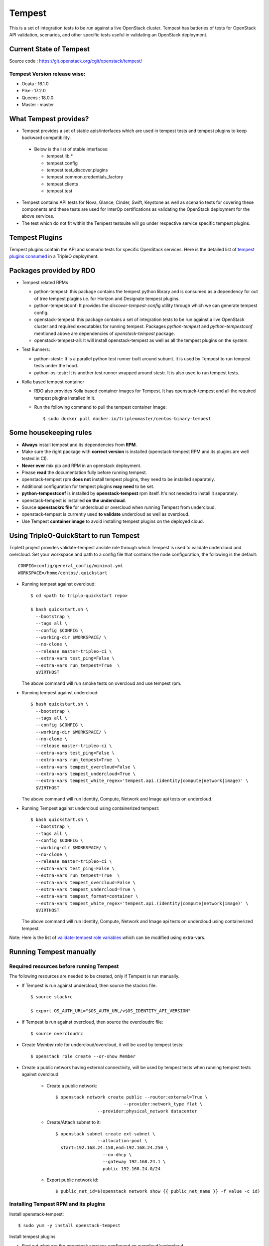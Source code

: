 Tempest
=======

This is a set of integration tests to be run against a live OpenStack cluster.
Tempest has batteries of tests for OpenStack API validation, scenarios, and
other specific tests useful in validating an OpenStack deployment.

Current State of Tempest
------------------------

Source code : https://git.openstack.org/cgit/openstack/tempest/

Tempest Version release wise:
+++++++++++++++++++++++++++++
* Ocata : 16.1.0
* Pike  : 17.2.0
* Queens : 18.0.0
* Master : master

What Tempest provides?
----------------------

* Tempest provides a set of stable apis/interfaces which are used in tempest
  tests and tempest plugins to keep backward compatibility.

 * Below is the list of stable interfaces:

   * tempest.lib.*
   * tempest.config
   * tempest.test_discover.plugins
   * tempest.common.credentials_factory
   * tempest.clients
   * tempest.test

* Tempest contains API tests for Nova, Glance, Cinder, Swift, Keystone as well
  as scenario tests for covering these components and these tests are used for
  InterOp certifications as validating the OpenStack deployment for the above
  services.

* The test which do not fit within the Tempest testsuite will go under
  respective service specific tempest plugins.

Tempest Plugins
---------------

Tempest plugins contain the API and scenario tests for specific OpenStack
services.
Here is the detailed list of `tempest plugins consumed`_ in a TripleO deployment.

.. _tempest plugins consumed: ../basic_deployment/tempest_plugins.html

Packages provided by RDO
------------------------

* Tempest related RPMs

  * python-tempest: this package contains the tempest python library and is
    consumed as a dependency for out of tree tempest plugins i.e. for Horizon
    and Designate tempest plugins.
  * python-tempestconf: It provides the `discover-tempest-config` utility
    through which we can generate tempest config.
  * openstack-tempest: this package contains a set of integration tests to be
    run against a live OpenStack cluster and required executables for running
    tempest. Packages `python-tempest` and `python-tempestconf` mentioned above
    are dependencies of `openstack-tempest` package.
  * openstack-tempest-all: It will install openstack-tempest as well as all
    the tempest plugins on the system.

* Test Runners:

  * python-stestr: It is a parallel python test runner built around subunit.
    It is used by Tempest to run tempest tests under the hood.
  * python-os-testr: It is another test runner wrapped around stestr. It is
    also used to run tempest tests.

* Kolla based tempest container

  * RDO also provides Kolla based container images for Tempest. It has
    openstack-tempest and all the required tempest plugins installed in it.
  * Run the following command to pull the tempest container Image::

    $ sudo docker pull docker.io/tripleomaster/centos-binary-tempest


Some housekeeping rules
-----------------------

* **Always** install tempest and its dependencies from **RPM**.
* Make sure the right package with **correct version** is installed
  (openstack-tempest RPM and its plugins are well tested in CI).
* **Never ever** mix pip and RPM in an openstack deployment.
* Please **read** the documentation fully before running tempest.
* openstack-tempest rpm **does not** install tempest plugins, they need to be
  installed separately.
* Additional configuration for tempest plugins **may need** to be set.
* **python-tempestconf** is installed by **openstack-tempest** rpm itself. It's
  not needed to install it separately.
* openstack-tempest is installed **on the undercloud**.
* Source **openstackrc file** for undercloud or overcloud when running Tempest
  from undercloud.
* openstack-tempest is currently used **to validate** undercloud as well as
  overcloud.
* Use Tempest **container image** to avoid installing tempest plugins on the
  deployed cloud.


Using TripleO-QuickStart to run Tempest
---------------------------------------

TripleO project provides validate-tempest ansible role through which Tempest is
used to validate undercloud and overcloud.
Set your workspace and path to a config file that contains the node
configuration, the following is the default::

    CONFIG=config/general_config/minimal.yml
    WORKSPACE=/home/centos/.quickstart

* Running tempest against overcloud::

    $ cd <path to triplo-quickstart repo>

    $ bash quickstart.sh \
      --bootstrap \
      --tags all \
      --config $CONFIG \
      --working-dir $WORKSPACE/ \
      --no-clone \
      --release master-tripleo-ci \
      --extra-vars test_ping=False \
      --extra-vars run_tempest=True  \
      $VIRTHOST

  The above command will run smoke tests on overcloud and use tempest rpm.

* Running tempest against undercloud::

    $ bash quickstart.sh \
      --bootstrap \
      --tags all \
      --config $CONFIG \
      --working-dir $WORKSPACE/ \
      --no-clone \
      --release master-tripleo-ci \
      --extra-vars test_ping=False \
      --extra-vars run_tempest=True  \
      --extra-vars tempest_overcloud=False \
      --extra-vars tempest_undercloud=True \
      --extra-vars tempest_white_regex='tempest.api.(identity|compute|network|image)' \
      $VIRTHOST

  The above command will run Identity, Compute, Network and Image api tests on
  undercloud.

* Running Tempest against undercloud using containerized tempest::

    $ bash quickstart.sh \
      --bootstrap \
      --tags all \
      --config $CONFIG \
      --working-dir $WORKSPACE/ \
      --no-clone \
      --release master-tripleo-ci \
      --extra-vars test_ping=False \
      --extra-vars run_tempest=True  \
      --extra-vars tempest_overcloud=False \
      --extra-vars tempest_undercloud=True \
      --extra-vars tempest_format=container \
      --extra-vars tempest_white_regex='tempest.api.(identity|compute|network|image)' \
      $VIRTHOST

  The above command will run Identity, Compute, Network and Image api tests on
  undercloud using containerized tempest.

Note: Here is the list of
`validate-tempest role variables <http://git.openstack.org/cgit/openstack/tripleo-quickstart-extras/tree/roles/validate-tempest/README.md>`_
which can be modified using extra-vars.


Running Tempest manually
------------------------

Required resources before running Tempest
+++++++++++++++++++++++++++++++++++++++++

The following resources are needed to be created, only if Tempest is run
manually.

* If Tempest is run against undercloud, then source the stackrc file::

    $ source stackrc

    $ export OS_AUTH_URL="$OS_AUTH_URL/v$OS_IDENTITY_API_VERSION"

* If Tempest is run against overcloud, then source the overcloudrc file::

    $ source overcloudrc

* Create *Member* role for undercloud/overcloud, it will be used by tempest
  tests::

    $ openstack role create --or-show Member

* Create a public network having external connectivity, will be used by tempest
  tests when running tempest tests against overcloud

    * Create a public network::

        $ openstack network create public --router:external=True \
                                  --provider:network_type flat \
                        --provider:physical_network datacenter

    * Create/Attach subnet to it::

        $ openstack subnet create ext-subnet \
                        --allocation-pool \
          start=192.168.24.150,end=192.168.24.250 \
                          --no-dhcp \
                          --gateway 192.168.24.1 \
                          public 192.168.24.0/24

    * Export public network id::

        $ public_net_id=$(openstack network show {{ public_net_name }} -f value -c id)


Installing Tempest RPM and its plugins
++++++++++++++++++++++++++++++++++++++

Install openstack-tempest::

    $ sudo yum -y install openstack-tempest

Install tempest plugins

* Find out what are the openstack services configured on overcloud/undercloud.
* Then install the respective plugins on undercloud using yum command.

Getting the list of tempest rpms and tempest plugins installed on undercloud::

    $ rpm -qa | grep tempest


Tempest workspace
+++++++++++++++++

Create a tempest workspace::

    $ tempest init tempest_workspace

tempest_workspace directory will be created automatically in the location where
the above command is executed.
It will create three folders within tempest_workspace directory.

* etc - tempest configuration file tempest.conf will resides here.
* logs - tempest.log file will be here
* tempest_lock - It holds the lock for tempest workspace.
* .stestr.conf - It is used to load all the tempest tests.

List tempest workspaces::

    $ tempest workspace list

The tempest workspace information is found in ~/.tempest folder.


Generating tempest.conf using discover-tempest-config
+++++++++++++++++++++++++++++++++++++++++++++++++++++

For running Tempest a tempest configuration file called tempest.conf needs to
be created. Thanks to that file Tempest knows the configuration of the
environment it will be run against and can execute the proper set of tests.

The tempest configuration file can be generated automatically by
**discover-tempest-config** binary, which is provided by python-tempestconf
package installed by openstack-tempest rpm.
**discover-tempest-config** queries the cloud and discovers cloud configuration.
**Note:** Not all of the configuration may be discovered by
discover-tempest-config, therefore the tempest.conf needs to be rechecked for
correctness or tuned so that it better suits the user's needs.

All the below operations will be performed from undercloud.

For undercloud
**************

Source the stackrc file::

    $ source stackrc

Use discover-tempest-config to generate tempest.conf automatically::

    $ cd <path to tempest workspace>

    $ discover-tempest-config --out etc/tempest.conf \
      --image <path to cirros image> \
      --debug \
      --create \
      auth.use_dynamic_credentials true \
      auth.tempest_roles Member \
      network-feature-enabled.port_security true \
      compute-feature-enabled.attach_encrypted_volume False \
      validation.image_ssh_user cirros \
      validation.ssh_user cirros \
      compute-feature-enabled.console_output true


For overcloud
*************

Source the overcloudrc file::

    $ source overcloudrc

Use discover-tempest-config to generate tempest.conf automatically::

    $ discover-tempest-config --out etc/tempest.conf \
      --deployer-input ~/tempest-deployer-input.conf \
      --network-id $public_net_id \
      --image <path/url to cirros image to use> \
      --debug \
      --remove network-feature-enabled.api_extensions=dvr \
      --create \
      auth.use_dynamic_credentials true \
      auth.tempest_roles Member \
      network-feature-enabled.port_security true \
      compute-feature-enabled.attach_encrypted_volume False \
      network.tenant_network_cidr 192.168.0.0/24 \
      compute.build_timeout 500 \
      volume-feature-enabled.api_v1 False \
      validation.image_ssh_user cirros \
      validation.ssh_user cirros \
      network.build_timeout 500 \
      volume.build_timeout 500 \
      object-storage-feature-enabled.discoverability False \
      service_available.swift False \
      compute-feature-enabled.console_output true \
      orchestration.stack_owner_role Member

On the successful execution of above command, the tempest.conf will be get
generated in <path to tempest workspace>/etc/tempest.conf.

Things to keep in mind while using discover-tempest-config
**********************************************************
* tempest.conf values may be overridden by passing [section].[key] [value]
  arguments.
  For example: when **compute.allow_tenant_isolation true** is passed to
  discover-tempest-config that value will be set in tempest.conf and will
  override the value set by discovery.

* If OpenStack was deployed using TripleO/Director, pass the deployment input
  file tempest-deployer-input.conf to the discover-tempest-config command with
  --deployer-input option. The file contains some version specific values set
  by the instaler.

* --remove option can be used to remove values from tempest.conf.
  For example: **--remove network-feature-enabled.api_extensions=dvr**
  The feature is useful when some values in tempest.conf are automatically
  set by the discovery, but they are not wanted to be printed to tempest.conf.


Always save the state of resources before running tempest tests
+++++++++++++++++++++++++++++++++++++++++++++++++++++++++++++++
In order to be able to use tempest utility to clean up resources after running
tests, it's needed to initialize the state of resources before running the
tests::

    $ tempest cleanup --init-saved-state

It will create **saved_state.json** file in tempest workspace containing all
the tenants and resources information present on the system under test. More
about the feature can be found in
`Tempest documentation <https://docs.openstack.org/tempest/latest/cleanup.html>`

List tempest plugins installed on undercloud
++++++++++++++++++++++++++++++++++++++++++++

Since we install the required tempest plugins on undercloud, use tempest
command to find out::

    $ tempest list-plugins

List tempest tests
++++++++++++++++++

Go to tempest workspace and run the following command to get the list::

    $ cd <path to tempest workspace>
    $ tempest run -l

To grep a list of specific tests like all compute tests::

    $ tempest run -l | grep compute

Running Tempest tests
+++++++++++++++++++++

**tempest run** utility is used to run tempest tests. It will use the configs
defined in tempest.conf to run tests against the targeted host.

* For running all api/scenario tempest tests::

    $ tempest run -r '(api|scenario)'

* For running smoke tests for basic sanity of the deployed cloud::

    $ tempest run --smoke

* For running specific tempest plugin tests like: keystone_tempest_plugin tests::

    $ tempest run --regex '(keystone_tempest_plugin)'

* Running multiple tests::

    $ tempest run --regex '(test_regex1 | test_regex2 | test_regex 3)'

* Use **--black-regex** argument to skip specific tests::

    $ tempest run -r '(api|scenario)' --black-regex='(keystone_tempest_plugin)'

  The above will skip all keystone_tempest_plugin tests.

Using whitelist file for running selective tests
++++++++++++++++++++++++++++++++++++++++++++++++

Writing long test regex seems to be boring, let's create a simple whitelist file
and use the same with tempest run to run those specific whitelist tests.

* Create a whitelist.txt file in tempest workspace::

    $ touch whitelist.txt

* Append all the all tests in a newline which we want to run in whitelist.txt
  file::

    $ cat whitelist.txt
      keystone_tempest_plugin.*
      # networking bgpvpn tempest tests
      networking_bgpvpn_tempest.tests*

  Note: use **#** to add comments in the whitelist/blacklist file.

* Running tempest tests present in whitelist file::

    $ tempest run -w <path to whitelist file>


Using blacklist file to skipping multiple tests
+++++++++++++++++++++++++++++++++++++++++++++++

If we want to skip multiple tests, we can blacklist file for the same.

* Create a skip_test.txt file in tempest workspace::

    $ touch skip_test.txt


* Append all the all tests in a newline which we want to skip in skip_test.txt
  file::

    $ cat whitelist.txt
      keystone_tempest_plugin.*
      # networking bgpvpn tempest tests
      networking_bgpvpn_tempest.tests*

* Use *-b* optuon with tempest run to skip/blacklist tests::

    $ tempest run -w <path to whitelist_file> -b <path to skip tests>

Running Tempest tests serially as well as in parallel
+++++++++++++++++++++++++++++++++++++++++++++++++++++

* All test methods within a TestCase are assumed to be executed serially.
* To run tempest tests serially::

    $ tempest run --serial

* Run the tests in parallel (this is the default)::

    $ tempest run --parallel

* Specify the number of workers to use when running tests in parallel::

    $ tempest run -r '(test_regex)' --concurrency <numbers of workers>

* The default number of workers is equal to the number of CPUs on the system
  under test.

Generating HTML report of tempest tests
+++++++++++++++++++++++++++++++++++++++

* In order to generate tempest subunit files in v2 format, use **--subunit**
  flag with tempest run::

    $ tempest run -r '(test_regex)' --subunit

* Generating html output from it::

    $ subunit2html .stestr/<run number file> tempest.html

* subunit2html command is provided by python-subunit rpm package.


Where are my tempest tests results?
+++++++++++++++++++++++++++++++++++

Once tempest run finishes, All the tests results are stored in subunit file
format under **.stestr** folder under tempest workspace.

* 0,1,<list of tempest run> files contains the tempest run output.
* **failing** contains the list of failed tests with detailed api responses.
* All the tests executions api responses is logged in **tempest.log** file in
  tempest workspace.


Status of Tempest tests after tempest run
+++++++++++++++++++++++++++++++++++++++++

After the execution of tempest tests, It will generate 3 status

* **PASSED**: The test successfully run.
* **FAILED**: The test got failed due to specific reasons.
* **SKIPPED**: If a tempest tests is skipped, it will give a reason why it is
  skipped.


Cleaning up environment after tempest run
+++++++++++++++++++++++++++++++++++++++++
More about this feature can be found in
`Tempest documentation <https://docs.openstack.org/tempest/latest/cleanup.html>`

* Get a report of resources and tenants which got created/modified after tempest tests run::

    $ tempest cleanup --dry-run

  It will create a dry_run.json file in tempest workspace.
* Cleaning up the environment::

    $ tempest cleanup

* We can force delete the tempest resources and as well as associated admin
  tenants::

    $ tempest cleanup --delete-tempest-conf-object


Running containerized Tempest manually
--------------------------------------
This section shows how to run Tempest from a container against overcloud or
undercloud on undercloud. The required resources for running containerized
Tempest are the same as for running the non-containerized one.
To find out which resources are needed, see
`Required resources before running Tempest`_.

All the steps below use **stack user** as an example. You may be ssh-ed as a
different user but in that case you **have to** change all of the paths below
accordingly (instead of stack user user your $USER)

Prepare the tempest container
+++++++++++++++++++++++++++++
* Change to `/home/stack` directory::

    $ cd /home/stack

* Download a container::

    $ docker pull docker.io/tripleomaster/centos-binary-tempest:current-tripleo-rdo

* Create directories which will be used for exchanging data between the host
  machine and the container::

    $ mkdir container_tempest tempest_workspace

* We'll use container_tempest as a source of files for the container, so let's
  copy there all needed files::

    $ cp stackrc overcloudrc tempest-deployer-input.conf container_tempest

* List available images::

    $ docker image list

  or::

    $ docker images

  you should see something like::

    REPOSITORY                                      TAG                     IMAGE ID            CREATED             SIZE
    docker.io/tripleomaster/centos-binary-tempest   current-tripleo-rdo     881f7ac24d8f        10 days ago         1.09 GB


How to execute commands within the container?
+++++++++++++++++++++++++++++++++++++++++++++
In order to make it easier, create an alias as follows::

     $ alias docker-tempest="docker run -i \
         -v "$(pwd)"/container_tempest:/home/stack/container_tempest \
         -v "$(pwd)"/tempest_workspace:/home/stack/tempest_workspace \
         docker.io/tripleomaster/centos-binary-tempest:current-tripleo-rdo \
         /bin/bash"

When mounting the directories, make sure that **absolute** paths are used.

* If you want to check available tempest plugins in the container, run::

    $ docker-tempest -c "tempest list-plugins"

* For getting a list of tempest related rpms installed within the tempest
  container run::

    $ docker-tempest -c "rpm -qa | grep tempest"


Generate tempest.conf and run tempest tests within the container
++++++++++++++++++++++++++++++++++++++++++++++++++++++++++++++++
* Let's create a tempest script which will be later executed within the
  container in order to generate tempest.conf and run tempest tests::

    $ cat <<'EOF'>> /home/stack/container_tempest/tempest_script.sh
    # Set the exit status for the command
    set -e

    # if you want to run tempest against overcloud, overcloudrc file needs
    # to be sourced and in case of undercloud it's stackrc
    # NOTE: the files need to be copied to /home/stack/container_tempest
    # directory in order to have it accessible from the container
    source /home/stack/container_tempest/overcloudrc

    # Create a tempest workspace, use the shared directory so that the files
    # in it are accessible from the host as well.
    tempest init /home/stack/tempest_workspace

    # change directory to tempest_workspace
    pushd /home/stack/tempest_workspace

    # export TEMPESTCONF environment variable for easier later usage
    export TEMPESTCONF="/usr/bin/discover-tempest-config"
    # Execute the discover-tempest-config in order to generate tempest.conf
    # Set --out to /home/stack/tempest_workspace/tempset.conf so that the
    # tempest.conf file is later accessible from host machine as well.
    # Set --deployer-input to point to the tempest-deployer-input.conf
    # located in the shared directory.
    $TEMPESTCONF \
      --out /home/stack/tempest_workspace/etc/tempest.conf \
      --deployer-input /home/stack/container_tempest/tempest-deployer-input.conf \
      --debug \
      --create \
      object-storage.reseller_admin ResellerAdmin

    # Run for example smoke tests
    tempest run --smoke

    EOF

  **Note:**

  * Apart from arguments passed to python-tempestconf showed above, any other
    wanted arguments can be specified there. See
    `Generating tempest.conf using discover-tempest-config`_.
  * Instead of running smoke tests, other types of tests can be ran,
    see `Running Tempest tests`_ section.
  * `Always save the state of resources before running tempest tests`_.
  * If you **already have** a `tempest.conf` file and you want to just run
    tempest tests, **omit** TEMPESTCONF from the script above and replace it
    with a command which copies your `tempest.conf` from `container_tempest`
    directory to `tempest_workspace/etc` directory::

      $ cp /home/stack/container_tempest/tempets.conf /home/stack/tempest_workspace/etc/tempest.conf

* Set executable privileges to the `tempest_script.sh` script::

    $ chmod +x container_tempest/tempest_script.sh

* Run the tempest script from the container as follows::

     $ docker run -i \
         -v "$(pwd)"/container_tempest:/home/stack/container_tempest \
         -v "$(pwd)"/tempest_workspace:/home/stack/tempest_workspace \
         docker.io/tripleomaster/centos-binary-tempest:current-tripleo-rdo \
         /bin/bash \
         -c 'set -e; /home/stack/container_tempest/tempest_script.sh'

* In case you want to rerun the tempest tests, clean tempest workspace first::

    $ sudo rm -rf /home/stack/container_tempest
    $ mkdir /home/stack/container_tempest

  **Note:** It's done with sudo because tempest in containers creates the files
  as root.
